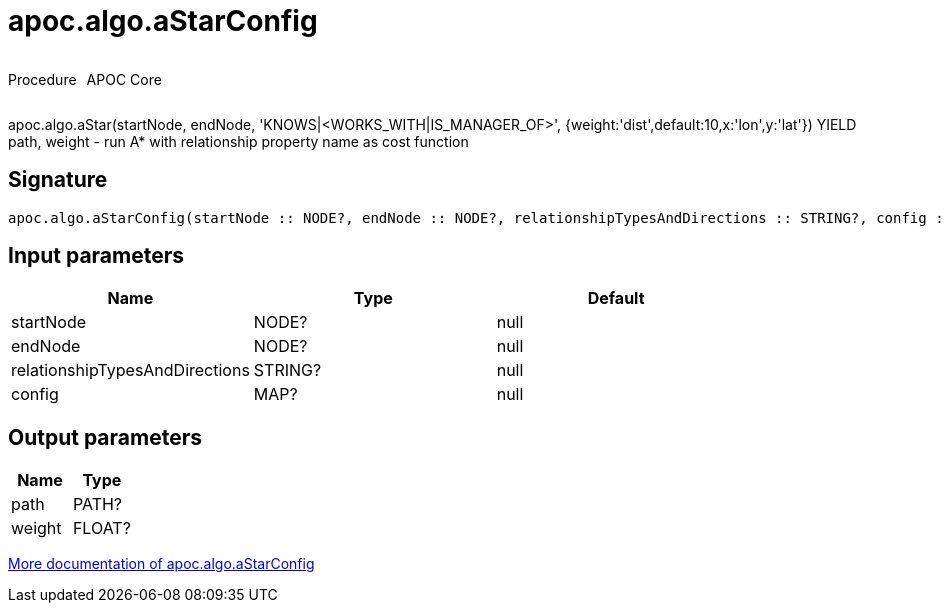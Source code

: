 ////
This file is generated by DocsTest, so don't change it!
////

= apoc.algo.aStarConfig
:description: This section contains reference documentation for the apoc.algo.aStarConfig procedure.



++++
<div style='display:flex'>
<div class='paragraph type procedure'><p>Procedure</p></div>
<div class='paragraph release core' style='margin-left:10px;'><p>APOC Core</p></div>
</div>
++++

apoc.algo.aStar(startNode, endNode, 'KNOWS|<WORKS_WITH|IS_MANAGER_OF>', {weight:'dist',default:10,x:'lon',y:'lat'}) YIELD path, weight - run A* with relationship property name as cost function

== Signature

[source]
----
apoc.algo.aStarConfig(startNode :: NODE?, endNode :: NODE?, relationshipTypesAndDirections :: STRING?, config :: MAP?) :: (path :: PATH?, weight :: FLOAT?)
----

== Input parameters
[.procedures, opts=header]
|===
| Name | Type | Default 
|startNode|NODE?|null
|endNode|NODE?|null
|relationshipTypesAndDirections|STRING?|null
|config|MAP?|null
|===

== Output parameters
[.procedures, opts=header]
|===
| Name | Type 
|path|PATH?
|weight|FLOAT?
|===

xref::algorithms/path-finding-procedures.adoc[More documentation of apoc.algo.aStarConfig,role=more information]

